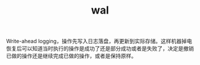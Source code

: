 :PROPERTIES:
:ID:       C8AEB0C6-B9FA-42BF-91D4-147907999D59
:END:
#+TITLE: wal

Write-ahead logging，操作先写入日志落盘，再更新到实际存储。这样机器掉电恢复后可以知道当时执行的操作是成功了还是部分成功或者是失败了，决定是撤销已做的操作还是继续完成已做的操作，或者是保持原样。

